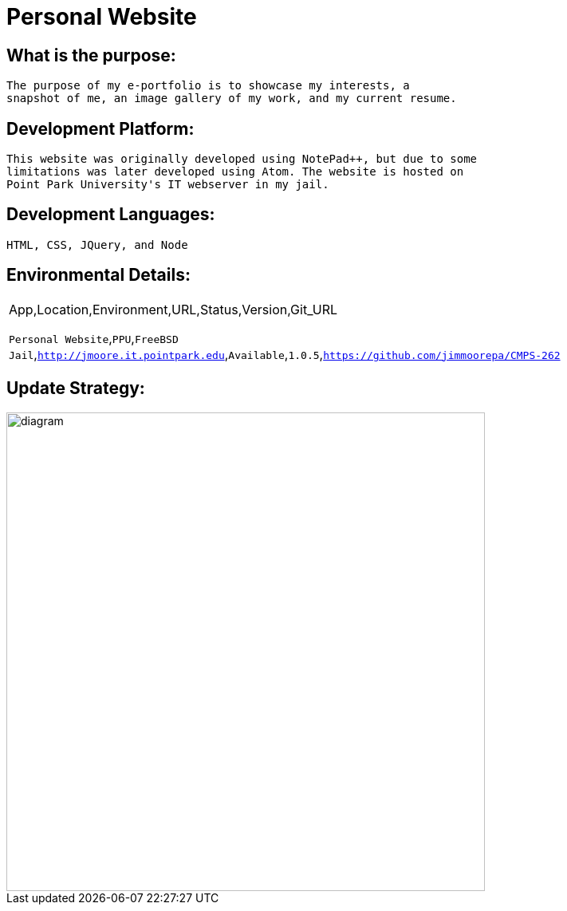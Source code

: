 # Personal Website

## What is the purpose:
  The purpose of my e-portfolio is to showcase my interests, a 
  snapshot of me, an image gallery of my work, and my current resume.

## Development Platform:
  This website was originally developed using NotePad++, but due to some 
  limitations was later developed using Atom. The website is hosted on 
  Point Park University's IT webserver in my jail.

## Development Languages:
  HTML, CSS, JQuery, and Node
  
## Environmental Details:

:Personal_App: Personal Website
:App_Location: PPU
:App_Environment: FreeBSD Jail
:App_URL: http://jmoore.it.pointpark.edu
:App_Status: Available
:App_Version: 1.0.5
:App_GitURL: https://github.com/jimmoorepa/CMPS-262
|=============================
App,Location,Environment,URL,Status,Version,Git_URL

`{Personal_App}`,`{App_Location}`,`{App_Environment}`,`{App_URL}`,`{App_Status}`,`{App_Version}`,`{App_GitURL}`
|=============================

## Update Strategy:

image::diagram.png[alt=diagram,width=600px][orientation=landscape]
